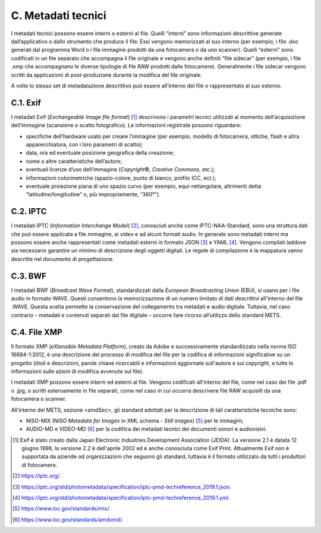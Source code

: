 C. Metadati tecnici 
====================

I metadati tecnici possono essere interni o esterni al file. Quelli
“interni” sono informazioni descrittive generate dall’applicativo o
dallo strumento che produce il file. Essi vengono memorizzati al suo
interno (per esempio, i file .doc generati dal programma Word o i file
immagine prodotti da una fotocamera o da uno scanner). Quelli “esterni”
sono codificati in un file separato che accompagna il file originale e
vengono anche definiti “file sidecar” (per esempio, i file .xmp che
accompagnano le diverse tipologie di file RAW prodotti dalle
fotocamere). Generalmente i file sidecar vengono scritti da applicazioni
di post-produzione durante la modifica del file originale.

A volte lo stesso set di metadatazione descrittivo può essere
all’interno del file o rappresentato al suo esterno.

C.1. Exif
---------

I metadati Exif (*Exchangeable Image file format*) [1]_ descrivono i
parametri tecnici utilizzati al momento dell’acquisizione dell’immagine
(scansione o scatto fotografico). Le informazioni registrate possono
riguardare:

-  specifiche dell’hardware usato per creare l’immagine (per esempio,
   modello di fotocamera, ottiche, flash e altra apparecchiatura, con i
   loro parametri di scatto);

-  data, ora ed eventuale posizione geografica della creazione;

-  nome o altre caratteristiche dell’autore;

-  eventuali licenze d’uso dell’immagine (*Copyright*\ ©, *Creative
   Commons*, etc.);

-  informazioni colorimetriche (spazio-colore, punto di bianco, profilo
   ICC, ect.);

-  eventuale proiezione piana di uno spazio curvo (per esempio,
   equi-rettangolare, altrimenti detta “latitudine/longitudine” o, più
   impropriamente, “360°”).

C.2. IPTC
---------

I metadati IPTC (*Information Interchange Model*) [2]_, conosciuti anche
come IPTC-NAA-Standard, sono una struttura dati che può essere applicata
a file immagine, ai video e ad alcuni formati audio. In generale sono
metadati interni ma possono essere anche rappresentati come metadati
esterni in formato JSON [3]_ e YAML [4]_. Vengono compilati laddove sia
necessario garantire un minimo di descrizione degli oggetti digitali. Le
regole di compilazione e la mappatura vanno descritte nel documento di
progettazione.

C.3. BWF
--------

I metadati BWF (*Broadcast Wave Format*), standardizzati dalla *European
Broadcasting Union* (EBU), si usano per i file audio in formato WAVE.
Questi consentono la memorizzazione di un numero limitato di dati
descrittivi all'interno del file .WAVE. Questa scelta permette la
conservazione del collegamento tra metadati e audio digitale. Tuttavia,
nel caso contrario – metadati e contenuti separati dal file digitale –
occorre fare ricorso all’utilizzo dello standard METS.

C.4. File XMP
-------------

Il formato XMP (*eXtensible Metadata Platform*), creato da Adobe e
successivamente standardizzato nella norma ISO 16684-1:2012, è una
descrizione del processo di modifica del file per la codifica di
informazioni significative su un progetto (titoli e descrizioni, parole
chiave ricercabili e informazioni aggiornate sull'autore e sul
*copyright*, e tutte le informazioni sulle azioni di modifica avvenute
sul file).

I metadati XMP possono essere interni ed esterni al file. Vengono
codificati all’interno del file, come nel caso dei file .pdf o .jpg, o
scritti esternamente in file separati, come nel caso in cui occorra
descrivere file RAW acquisiti da una fotocamera o scanner.

All’interno del METS, sezione <amdSec>, gli standard adottati per la
descrizione di tali caratteristiche tecniche sono:

-  NISO-MIX (NISO *Metadata for Images* in XML schema - *Still
   images*) [5]_ per le immagini;

-  AUDIO-MD e VIDEO-MD [6]_ per la codifica dei metadati tecnici dei
   documenti sonori e audiovisivi.

.. [1]
   Exif è stato creato dalla Japan Electronic Industries Development
   Association (JEIDA). La versione 2.1 è datata 12 giugno 1998, la
   versione 2.2 è dell'aprile 2002 ed è anche conosciuta come Exif
   Print. Attualmente Exif non è supportata da aziende od organizzazioni
   che seguono gli standard, tuttavia è il formato utilizzato da tutti i
   produttori di fotocamere.

.. [2]
   https://iptc.org/.

.. [3]
   https://iptc.org/std/photometadata/specification/iptc-pmd-techreference_2019.1.json.

.. [4]
   https://iptc.org/std/photometadata/specification/iptc-pmd-techreference_2019.1.yml.

.. [5]
   https://www.loc.gov/standards/mix/.

.. [6]
   https://www.loc.gov/standards/amdvmd/.
